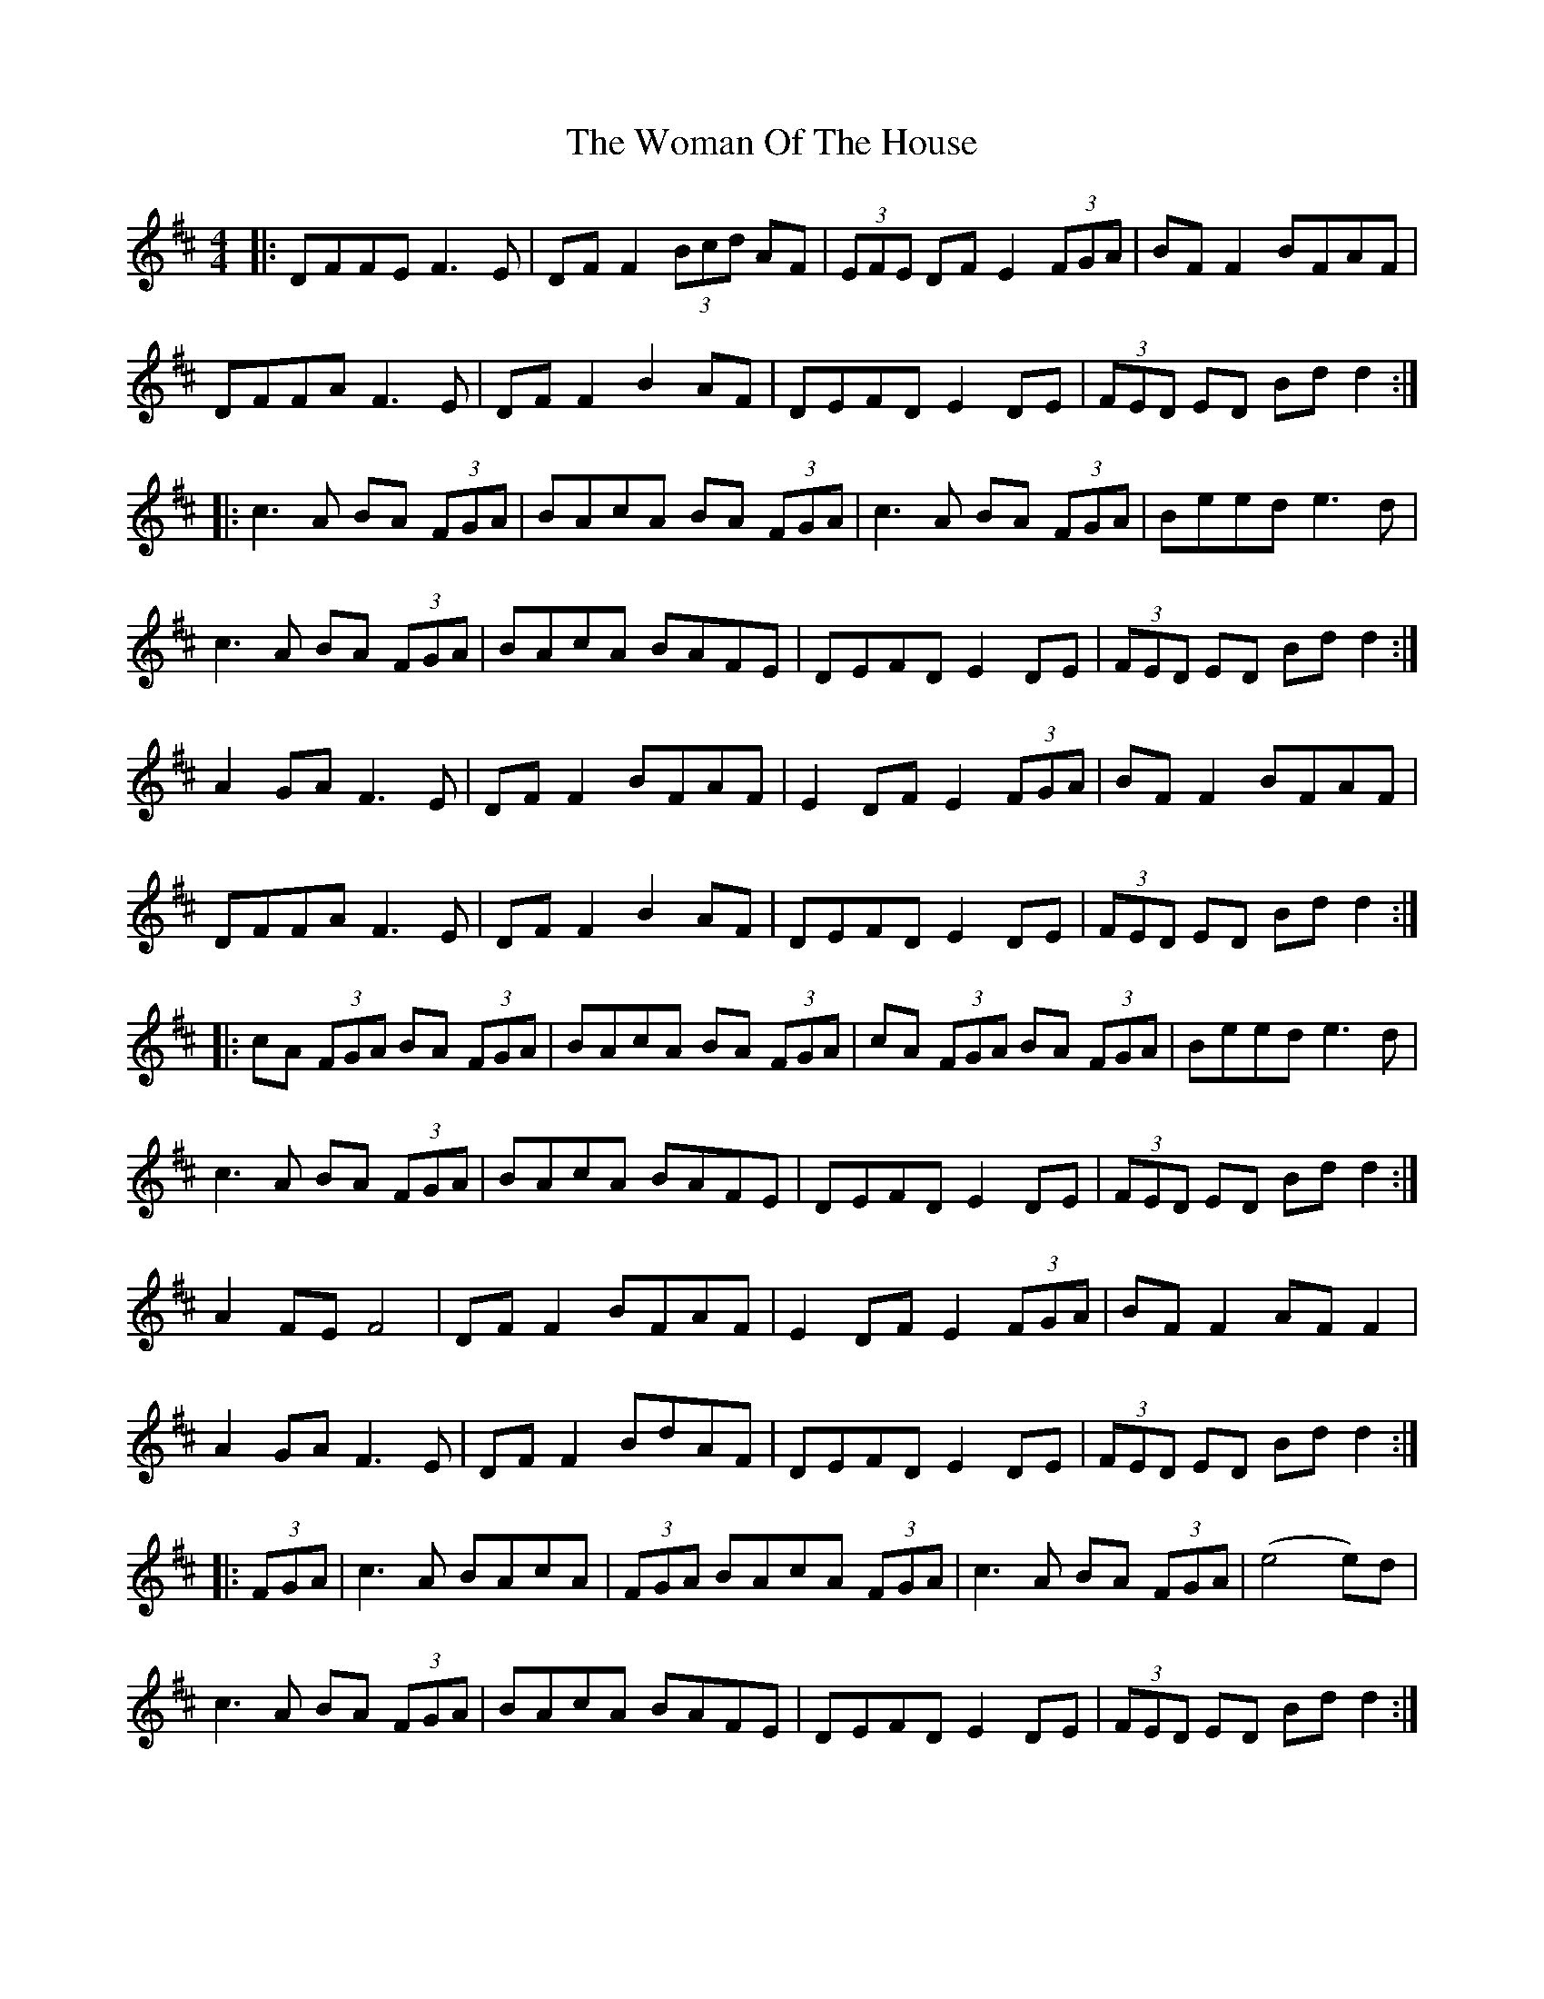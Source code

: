 X: 43259
T: Woman Of The House, The
R: reel
M: 4/4
K: Dmajor
|:DFFE F3E|DF F2 (3Bcd AF|(3EFE DF E2(3FGA|BF F2 BFAF|
DFFA F3E|DF F2 B2 AF|DEFD E2 DE|(3FED ED Bd d2:|
|:c3A BA (3FGA|BAcA BA (3FGA|c3A BA (3FGA|Beed e3d|
c3A BA (3FGA|BAcA BAFE|DEFD E2 DE|(3FED ED Bd d2:|
A2 GA F3E|DF F2 BFAF|E2 DF E2(3FGA|BF F2 BFAF|
DFFA F3E|DF F2 B2 AF|DEFD E2 DE|(3FED ED Bd d2:|
|:cA (3FGA BA (3FGA|BAcA BA (3FGA|cA (3FGA BA (3FGA|Beed e3d|
c3A BA (3FGA|BAcA BAFE|DEFD E2 DE|(3FED ED Bd d2:|
A2 FE F4|DF F2 BFAF|E2 DF E2 (3FGA|BF F2 AF F2|
A2 GA F3E|DF F2 BdAF|DEFD E2 DE|(3FED ED Bd d2:|
|:(3FGA|c3A BAcA|(3FGA BAcA (3FGA|c3A BA (3FGA|(e4 e)3d|
c3A BA (3FGA|BAcA BAFE|DEFD E2 DE|(3FED ED Bd d2:|

